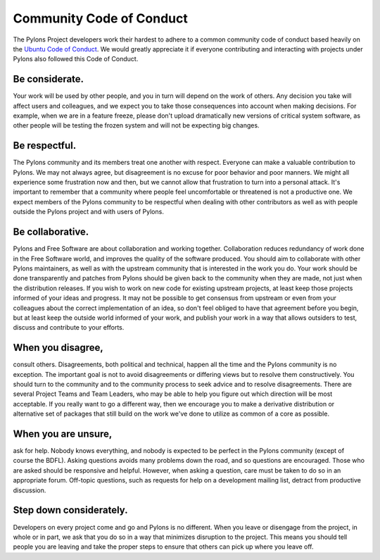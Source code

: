 .. _conduct:

Community Code of Conduct
=========================

The Pylons Project developers work their hardest to adhere to a common
community code of conduct based heavily on the `Ubuntu Code of Conduct
<http://www.ubuntu.com/community/conduct>`_. We would greatly appreciate it if
everyone contributing and interacting with projects under Pylons also followed
this Code of Conduct.

Be considerate.
---------------

Your work will be used by other people, and you in turn will depend on the
work of others. Any decision you take will affect users and colleagues, and we
expect you to take those consequences into account when making decisions. For
example, when we are in a feature freeze, please don't upload dramatically new
versions of critical system software, as other people will be testing the
frozen system and will not be expecting big changes.

Be respectful.
--------------

The Pylons community and its members treat one another with respect. Everyone
can make a valuable contribution to Pylons. We may not always agree, but
disagreement is no excuse for poor behavior and poor manners. We might all
experience some frustration now and then, but we cannot allow that frustration
to turn into a personal attack. It's important to remember that a community
where people feel uncomfortable or threatened is not a productive one. We
expect members of the Pylons community to be respectful when dealing with
other contributors as well as with people outside the Pylons project and with
users of Pylons.

Be collaborative.
-----------------

Pylons and Free Software are about collaboration and working together.
Collaboration reduces redundancy of work done in the Free Software world, and
improves the quality of the software produced. You should aim to collaborate
with other Pylons maintainers, as well as with the upstream community that is
interested in the work you do. Your work should be done transparently and
patches from Pylons should be given back to the community when they are made,
not just when the distribution releases. If you wish to work on new code for
existing upstream projects, at least keep those projects informed of your
ideas and progress. It may not be possible to get consensus from upstream or
even from your colleagues about the correct implementation of an idea, so
don't feel obliged to have that agreement before you begin, but at least keep
the outside world informed of your work, and publish your work in a way that
allows outsiders to test, discuss and contribute to your efforts.

When you disagree,
------------------

consult others. Disagreements, both political and technical, happen all the
time and the Pylons community is no exception. The important goal is not to
avoid disagreements or differing views but to resolve them constructively. You
should turn to the community and to the community process to seek advice and
to resolve disagreements. There are several Project Teams and Team Leaders,
who may be able to help you figure out which direction will be most
acceptable. If you really want to go a different way, then we encourage you to
make a derivative distribution or alternative set of packages that still build
on the work we've done to utilize as common of a core as possible.

When you are unsure,
--------------------

ask for help. Nobody knows everything, and nobody is expected to be perfect in
the Pylons community (except of course the BDFL). Asking questions avoids
many problems down the road, and so questions are encouraged. Those who are
asked should be responsive and helpful. However, when asking a question, care
must be taken to do so in an appropriate forum. Off-topic questions, such as
requests for help on a development mailing list, detract from productive
discussion.

Step down considerately.
------------------------

Developers on every project come and go and Pylons is no different. When you
leave or disengage from the project, in whole or in part, we ask that you do
so in a way that minimizes disruption to the project. This means you should
tell people you are leaving and take the proper steps to ensure that others
can pick up where you leave off.
